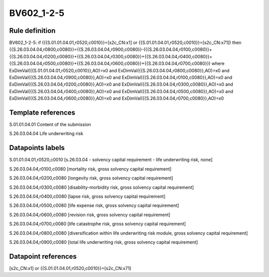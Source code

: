 ===========
BV602_1-2-5
===========

Rule definition
---------------

BV602_1-2-5: if ({{S.01.01.04.01,r0520,c0010}}=[s2c_CN:x1] or {{S.01.01.04.01,r0520,c0010}}=[s2c_CN:x71]) then {{S.26.03.04.04,r0800,c0080}}={{S.26.03.04.04,r0900,c0080}}-({{S.26.03.04.04,r0100,c0080}}+{{S.26.03.04.04,r0200,c0080}}+{{S.26.03.04.04,r0300,c0080}}+{{S.26.03.04.04,r0400,c0080}}+{{S.26.03.04.04,r0500,c0080}}+{{S.26.03.04.04,r0600,c0080}}+{{S.26.03.04.04,r0700,c0080}}) where ExDimVal({{S.01.01.04.01,r0520,c0010}},AO)=x0 and ExDimVal({{S.26.03.04.04,r0800,c0080}},AO)=x0 and ExDimVal({{S.26.03.04.04,r0900,c0080}},AO)=x0 and ExDimVal({{S.26.03.04.04,r0100,c0080}},AO)=x0 and ExDimVal({{S.26.03.04.04,r0200,c0080}},AO)=x0 and ExDimVal({{S.26.03.04.04,r0300,c0080}},AO)=x0 and ExDimVal({{S.26.03.04.04,r0400,c0080}},AO)=x0 and ExDimVal({{S.26.03.04.04,r0500,c0080}},AO)=x0 and ExDimVal({{S.26.03.04.04,r0600,c0080}},AO)=x0 and ExDimVal({{S.26.03.04.04,r0700,c0080}},AO)=x0


Template references
-------------------

S.01.01.04.01 Content of the submission

S.26.03.04.04 Life underwriting risk


Datapoints labels
-----------------

S.01.01.04.01,r0520,c0010 [s.26.03.04 - solvency capital requirement - life underwriting risk, none]

S.26.03.04.04,r0100,c0080 [mortality risk, gross solvency capital requirement]

S.26.03.04.04,r0200,c0080 [longevity risk, gross solvency capital requirement]

S.26.03.04.04,r0300,c0080 [disability-morbidity risk, gross solvency capital requirement]

S.26.03.04.04,r0400,c0080 [lapse risk, gross solvency capital requirement]

S.26.03.04.04,r0500,c0080 [life expense risk, gross solvency capital requirement]

S.26.03.04.04,r0600,c0080 [revision risk, gross solvency capital requirement]

S.26.03.04.04,r0700,c0080 [life catastrophe risk, gross solvency capital requirement]

S.26.03.04.04,r0800,c0080 [diversification within life underwriting risk module, gross solvency capital requirement]

S.26.03.04.04,r0900,c0080 [total life underwriting risk, gross solvency capital requirement]



Datapoint references
--------------------

[s2c_CN:x1] or {{S.01.01.04.01,r0520,c0010}}=[s2c_CN:x71]